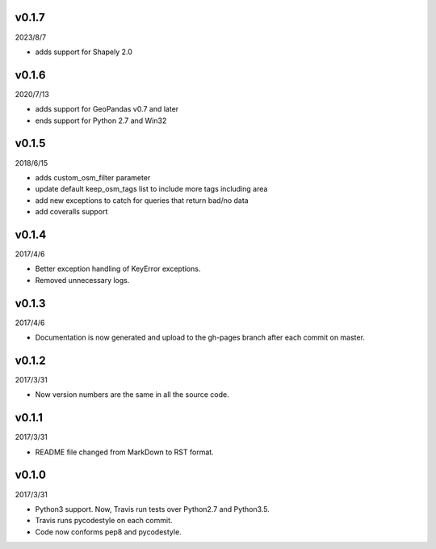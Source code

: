 v0.1.7
======

2023/8/7

* adds support for Shapely 2.0

v0.1.6
======

2020/7/13

* adds support for GeoPandas v0.7 and later
* ends support for Python 2.7 and Win32

v0.1.5
======

2018/6/15

* adds custom_osm_filter parameter
* update default keep_osm_tags list to include more tags including area
* add new exceptions to catch for queries that return bad/no data
* add coveralls support

v0.1.4
======

2017/4/6

* Better exception handling of KeyError exceptions.
* Removed unnecessary logs.

v0.1.3
======

2017/4/6

* Documentation is now generated and upload to the gh-pages branch after each commit on master.

v0.1.2
======

2017/3/31

* Now version numbers are the same in all the source code.

v0.1.1
======

2017/3/31

* README file changed from MarkDown to RST format.

v0.1.0
======

2017/3/31

* Python3 support. Now, Travis run tests over Python2.7 and Python3.5.
* Travis runs pycodestyle on each commit.
* Code now conforms pep8 and pycodestyle.

